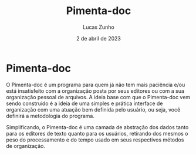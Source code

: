 #+title: Pimenta-doc
#+author: Lucas Zunho
#+date: 2 de abril de 2023

* Pimenta-doc

O Pimenta-doc é um programa para quem já não tem mais paciência e/ou está insatisfeito com a organização posta por seus editores
ou com a sua organização pessoal de arquivos. A ideia base com que o Pimenta-doc vem sendo construido é a ideia de uma simples e
prática interface de organização com uma atuação bem definida pelo usuário, ou seja, você definirá a metodologia do programa.

Simplificando, o Pimenta-doc é uma camada de abstração dos dados tanto para os editores de texto quanto para os usuários, 
retirando dos mesmos o peso do processamento e do tempo usado em seus respectivos métodos de organização.
